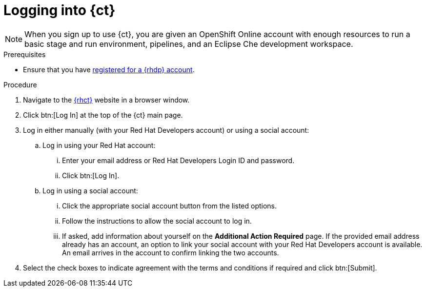 [id="logging_into_ct"]
= Logging into {ct}

NOTE: When you sign up to use {ct}, you are given an OpenShift Online account with enough resources to run a basic stage and run environment, pipelines, and an Eclipse Che development workspace.

.Prerequisites

* Ensure that you have <<signing_up_for_the_red_hat_developers_program,registered for a {rhdp} account>>.

.Procedure

. Navigate to the link:{ct-url}[{rhct}] website in a browser window.

. Click btn:[Log In] at the top of the {ct} main page.

. Log in either manually (with your Red Hat Developers account) or using a social account:

  .. Log in using your Red Hat account:
    ... Enter your email address or Red Hat Developers Login ID and password.
    ... Click btn:[Log In].

  .. Log in using a social account:
    ... Click the appropriate social account button from the listed options.
    ... Follow the instructions to allow the social account to log in.
    ... If asked, add information about yourself on the *Additional Action Required* page. If the provided email address already has an account, an option to link your social account with your Red Hat Developers account is available. An email arrives in the account to confirm linking the two accounts.

. Select the check boxes to indicate agreement with the terms and conditions if required and click btn:[Submit].
